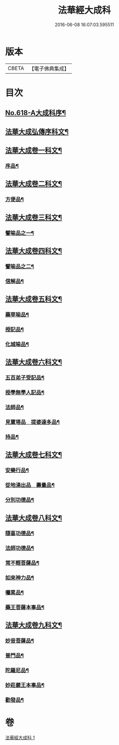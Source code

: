#+TITLE: 法華經大成科 
#+DATE: 2016-06-08 16:07:03.595511

* 版本
 |     CBETA|【電子佛典集成】|

* 目次
** [[file:KR6d0084_001.txt::001-0298c1][No.618-A大成科序¶]]
** [[file:KR6d0084_001.txt::001-0299a5][法華大成弘傳序科文¶]]
** [[file:KR6d0084_001.txt::001-0300a2][法華大成卷一科文¶]]
*** [[file:KR6d0084_001.txt::001-0300a4][序品¶]]
** [[file:KR6d0084_001.txt::001-0302a18][法華大成卷二科文¶]]
*** [[file:KR6d0084_001.txt::001-0302a20][方便品¶]]
** [[file:KR6d0084_001.txt::001-0305a42][法華大成卷三科文¶]]
*** [[file:KR6d0084_001.txt::001-0305a44][譬喻品之一¶]]
** [[file:KR6d0084_001.txt::001-0309a44][法華大成卷四科文¶]]
*** [[file:KR6d0084_001.txt::001-0309a45][譬喻品之二¶]]
*** [[file:KR6d0084_001.txt::001-0310a14][信解品¶]]
** [[file:KR6d0084_001.txt::001-0312a27][法華大成卷五科文¶]]
*** [[file:KR6d0084_001.txt::001-0312a29][藥草喻品¶]]
*** [[file:KR6d0084_001.txt::001-0313a56][授記品¶]]
*** [[file:KR6d0084_001.txt::001-0314a53][化城喻品¶]]
** [[file:KR6d0084_001.txt::001-0317a22][法華大成卷六科文¶]]
*** [[file:KR6d0084_001.txt::001-0317a24][五百弟子受記品¶]]
*** [[file:KR6d0084_001.txt::001-0318a45][授學無學人記品¶]]
*** [[file:KR6d0084_001.txt::001-0319a9][法師品¶]]
*** [[file:KR6d0084_001.txt::001-0320a6][見寶塔品　提婆達多品¶]]
*** [[file:KR6d0084_001.txt::001-0321a48][持品¶]]
** [[file:KR6d0084_001.txt::001-0322a19][法華大成卷七科文¶]]
*** [[file:KR6d0084_001.txt::001-0322a21][安樂行品¶]]
*** [[file:KR6d0084_001.txt::001-0324a2][從地湧出品　壽量品¶]]
*** [[file:KR6d0084_001.txt::001-0326a45][分別功德品¶]]
** [[file:KR6d0084_001.txt::001-0327a43][法華大成卷八科文¶]]
*** [[file:KR6d0084_001.txt::001-0327a45][隨喜功德品¶]]
*** [[file:KR6d0084_001.txt::001-0328a27][法師功德品¶]]
*** [[file:KR6d0084_001.txt::001-0329a45][常不輕菩薩品¶]]
*** [[file:KR6d0084_001.txt::001-0330a10][如來神力品¶]]
*** [[file:KR6d0084_001.txt::001-0330a55][囑累品¶]]
*** [[file:KR6d0084_001.txt::001-0331a3][藥王菩薩本事品¶]]
** [[file:KR6d0084_001.txt::001-0332a21][法華大成卷九科文¶]]
*** [[file:KR6d0084_001.txt::001-0332a23][妙音菩薩品¶]]
*** [[file:KR6d0084_001.txt::001-0333a2][普門品¶]]
*** [[file:KR6d0084_001.txt::001-0334a32][陀羅尼品¶]]
*** [[file:KR6d0084_001.txt::001-0334a63][妙莊嚴王本事品¶]]
*** [[file:KR6d0084_001.txt::001-0335a31][勸發品¶]]

* 卷
[[file:KR6d0084_001.txt][法華經大成科 1]]

